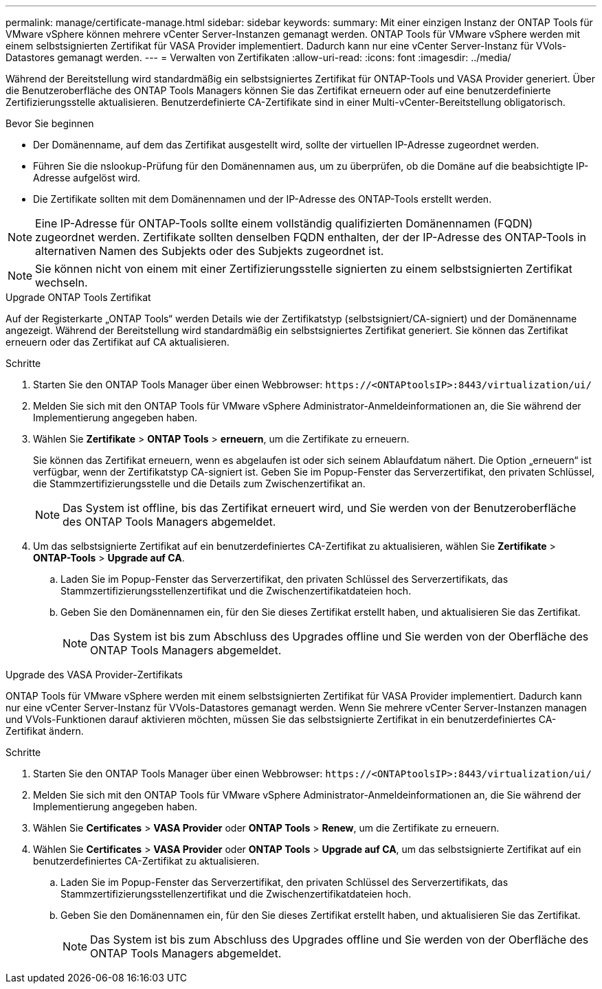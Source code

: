 ---
permalink: manage/certificate-manage.html 
sidebar: sidebar 
keywords:  
summary: Mit einer einzigen Instanz der ONTAP Tools für VMware vSphere können mehrere vCenter Server-Instanzen gemanagt werden. ONTAP Tools für VMware vSphere werden mit einem selbstsignierten Zertifikat für VASA Provider implementiert. Dadurch kann nur eine vCenter Server-Instanz für VVols-Datastores gemanagt werden. 
---
= Verwalten von Zertifikaten
:allow-uri-read: 
:icons: font
:imagesdir: ../media/


[role="lead"]
Während der Bereitstellung wird standardmäßig ein selbstsigniertes Zertifikat für ONTAP-Tools und VASA Provider generiert. Über die Benutzeroberfläche des ONTAP Tools Managers können Sie das Zertifikat erneuern oder auf eine benutzerdefinierte Zertifizierungsstelle aktualisieren. Benutzerdefinierte CA-Zertifikate sind in einer Multi-vCenter-Bereitstellung obligatorisch.

.Bevor Sie beginnen
* Der Domänenname, auf dem das Zertifikat ausgestellt wird, sollte der virtuellen IP-Adresse zugeordnet werden.
* Führen Sie die nslookup-Prüfung für den Domänennamen aus, um zu überprüfen, ob die Domäne auf die beabsichtigte IP-Adresse aufgelöst wird.
* Die Zertifikate sollten mit dem Domänennamen und der IP-Adresse des ONTAP-Tools erstellt werden.



NOTE: Eine IP-Adresse für ONTAP-Tools sollte einem vollständig qualifizierten Domänennamen (FQDN) zugeordnet werden. Zertifikate sollten denselben FQDN enthalten, der der IP-Adresse des ONTAP-Tools in alternativen Namen des Subjekts oder des Subjekts zugeordnet ist.


NOTE: Sie können nicht von einem mit einer Zertifizierungsstelle signierten zu einem selbstsignierten Zertifikat wechseln.

[role="tabbed-block"]
====
.Upgrade ONTAP Tools Zertifikat
--
Auf der Registerkarte „ONTAP Tools“ werden Details wie der Zertifikatstyp (selbstsigniert/CA-signiert) und der Domänenname angezeigt. Während der Bereitstellung wird standardmäßig ein selbstsigniertes Zertifikat generiert. Sie können das Zertifikat erneuern oder das Zertifikat auf CA aktualisieren.

.Schritte
. Starten Sie den ONTAP Tools Manager über einen Webbrowser: `\https://<ONTAPtoolsIP>:8443/virtualization/ui/`
. Melden Sie sich mit den ONTAP Tools für VMware vSphere Administrator-Anmeldeinformationen an, die Sie während der Implementierung angegeben haben.
. Wählen Sie *Zertifikate* > *ONTAP Tools* > *erneuern*, um die Zertifikate zu erneuern.
+
Sie können das Zertifikat erneuern, wenn es abgelaufen ist oder sich seinem Ablaufdatum nähert. Die Option „erneuern“ ist verfügbar, wenn der Zertifikatstyp CA-signiert ist. Geben Sie im Popup-Fenster das Serverzertifikat, den privaten Schlüssel, die Stammzertifizierungsstelle und die Details zum Zwischenzertifikat an.

+

NOTE: Das System ist offline, bis das Zertifikat erneuert wird, und Sie werden von der Benutzeroberfläche des ONTAP Tools Managers abgemeldet.

. Um das selbstsignierte Zertifikat auf ein benutzerdefiniertes CA-Zertifikat zu aktualisieren, wählen Sie *Zertifikate* > *ONTAP-Tools* > *Upgrade auf CA*.
+
.. Laden Sie im Popup-Fenster das Serverzertifikat, den privaten Schlüssel des Serverzertifikats, das Stammzertifizierungsstellenzertifikat und die Zwischenzertifikatdateien hoch.
.. Geben Sie den Domänennamen ein, für den Sie dieses Zertifikat erstellt haben, und aktualisieren Sie das Zertifikat.
+

NOTE: Das System ist bis zum Abschluss des Upgrades offline und Sie werden von der Oberfläche des ONTAP Tools Managers abgemeldet.





--
.Upgrade des VASA Provider-Zertifikats
--
ONTAP Tools für VMware vSphere werden mit einem selbstsignierten Zertifikat für VASA Provider implementiert. Dadurch kann nur eine vCenter Server-Instanz für VVols-Datastores gemanagt werden. Wenn Sie mehrere vCenter Server-Instanzen managen und VVols-Funktionen darauf aktivieren möchten, müssen Sie das selbstsignierte Zertifikat in ein benutzerdefiniertes CA-Zertifikat ändern.

.Schritte
. Starten Sie den ONTAP Tools Manager über einen Webbrowser: `\https://<ONTAPtoolsIP>:8443/virtualization/ui/`
. Melden Sie sich mit den ONTAP Tools für VMware vSphere Administrator-Anmeldeinformationen an, die Sie während der Implementierung angegeben haben.
. Wählen Sie *Certificates* > *VASA Provider* oder *ONTAP Tools* > *Renew*, um die Zertifikate zu erneuern.
. Wählen Sie *Certificates* > *VASA Provider* oder *ONTAP Tools* > *Upgrade auf CA*, um das selbstsignierte Zertifikat auf ein benutzerdefiniertes CA-Zertifikat zu aktualisieren.
+
.. Laden Sie im Popup-Fenster das Serverzertifikat, den privaten Schlüssel des Serverzertifikats, das Stammzertifizierungsstellenzertifikat und die Zwischenzertifikatdateien hoch.
.. Geben Sie den Domänennamen ein, für den Sie dieses Zertifikat erstellt haben, und aktualisieren Sie das Zertifikat.
+

NOTE: Das System ist bis zum Abschluss des Upgrades offline und Sie werden von der Oberfläche des ONTAP Tools Managers abgemeldet.





--
====
